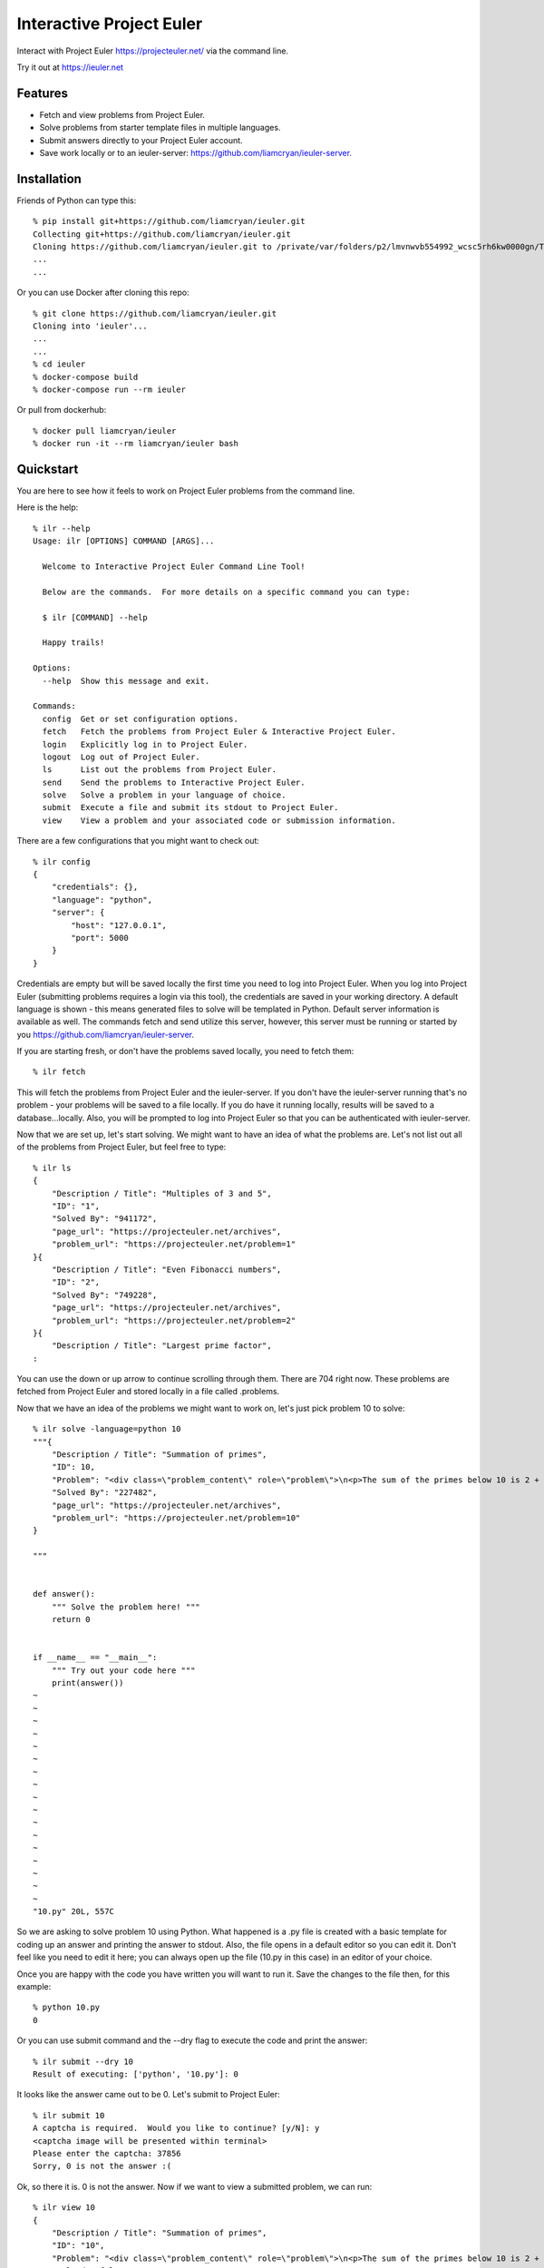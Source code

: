 =========================
Interactive Project Euler
=========================

Interact with Project Euler https://projecteuler.net/ via the command line.


Try it out at https://ieuler.net


Features
++++++++

- Fetch and view problems from Project Euler.

- Solve problems from starter template files in multiple languages.

- Submit answers directly to your Project Euler account.

- Save work locally or to an ieuler-server: https://github.com/liamcryan/ieuler-server.

Installation
++++++++++++

Friends of Python can type this::

    % pip install git+https://github.com/liamcryan/ieuler.git
    Collecting git+https://github.com/liamcryan/ieuler.git
    Cloning https://github.com/liamcryan/ieuler.git to /private/var/folders/p2/lmvnwvb554992_wcsc5rh6kw0000gn/T/pip-req-build-6hjf9n9_
    ...
    ...


Or you can use Docker after cloning this repo::

    % git clone https://github.com/liamcryan/ieuler.git
    Cloning into 'ieuler'...
    ...
    ...
    % cd ieuler
    % docker-compose build
    % docker-compose run --rm ieuler

Or pull from dockerhub::

    % docker pull liamcryan/ieuler
    % docker run -it --rm liamcryan/ieuler bash

Quickstart
++++++++++

You are here to see how it feels to work on Project Euler problems from the command line.

Here is the help::

    % ilr --help
    Usage: ilr [OPTIONS] COMMAND [ARGS]...

      Welcome to Interactive Project Euler Command Line Tool!

      Below are the commands.  For more details on a specific command you can type:

      $ ilr [COMMAND] --help

      Happy trails!

    Options:
      --help  Show this message and exit.

    Commands:
      config  Get or set configuration options.
      fetch   Fetch the problems from Project Euler & Interactive Project Euler.
      login   Explicitly log in to Project Euler.
      logout  Log out of Project Euler.
      ls      List out the problems from Project Euler.
      send    Send the problems to Interactive Project Euler.
      solve   Solve a problem in your language of choice.
      submit  Execute a file and submit its stdout to Project Euler.
      view    View a problem and your associated code or submission information.

There are a few configurations that you might want to check out::

    % ilr config
    {
        "credentials": {},
        "language": "python",
        "server": {
            "host": "127.0.0.1",
            "port": 5000
        }
    }

Credentials are empty but will be saved locally the first time you need to log into Project Euler.  When you log into Project Euler (submitting problems requires a login via this tool), the credentials are saved in your working directory.  A default language is shown - this means generated files to solve will be templated in Python.  Default server information is available as well. The commands fetch and send utilize this server, however, this server must be running or started by you https://github.com/liamcryan/ieuler-server.

If you are starting fresh, or don't have the problems saved locally, you need to fetch them::

    % ilr fetch

This will fetch the problems from Project Euler and the ieuler-server.  If you don't have the ieuler-server running that's no problem - your problems will be saved to a file locally.  If you do have it running locally, results will be saved to a database...locally.  Also, you will be prompted to log into Project Euler so that you can be authenticated with ieuler-server.

Now that we are set up, let's start solving.  We might want to have an idea of what the problems are.  Let's not list out all of the problems from Project Euler, but feel free to type::

    % ilr ls
    {
        "Description / Title": "Multiples of 3 and 5",
        "ID": "1",
        "Solved By": "941172",
        "page_url": "https://projecteuler.net/archives",
        "problem_url": "https://projecteuler.net/problem=1"
    }{
        "Description / Title": "Even Fibonacci numbers",
        "ID": "2",
        "Solved By": "749228",
        "page_url": "https://projecteuler.net/archives",
        "problem_url": "https://projecteuler.net/problem=2"
    }{
        "Description / Title": "Largest prime factor",
    :

You can use the down or up arrow to continue scrolling through them.  There are 704 right now.  These problems are fetched from Project Euler and stored locally in a file called .problems.

Now that we have an idea of the problems we might want to work on, let's just pick problem 10 to solve::

    % ilr solve -language=python 10
    """{
        "Description / Title": "Summation of primes",
        "ID": 10,
        "Problem": "<div class=\"problem_content\" role=\"problem\">\n<p>The sum of the primes below 10 is 2 + 3 + 5 + 7 = 17.</p>\n<p>Find the sum of all the primes below two million.</p>\n</div>",
        "Solved By": "227482",
        "page_url": "https://projecteuler.net/archives",
        "problem_url": "https://projecteuler.net/problem=10"
    }

    """


    def answer():
        """ Solve the problem here! """
        return 0


    if __name__ == "__main__":
        """ Try out your code here """
        print(answer())
    ~
    ~
    ~
    ~
    ~
    ~
    ~
    ~
    ~
    ~
    ~
    ~
    ~
    ~
    ~
    ~
    ~
    "10.py" 20L, 557C


So we are asking to solve problem 10 using Python.  What happened is a .py file is created with a basic template for coding up an answer and printing the answer to stdout.  Also, the file opens in a default editor so you can edit it.  Don't feel like you need to edit it here; you can always open up the file (10.py in this case) in an editor of your choice.

Once you are happy with the code you have written you will want to run it.  Save the changes to the file then, for this example::

    % python 10.py
    0

Or you can use submit command and the --dry flag to execute the code and print the answer::

    % ilr submit --dry 10
    Result of executing: ['python', '10.py']: 0

It looks like the answer came out to be 0.  Let's submit to Project Euler::

    % ilr submit 10
    A captcha is required.  Would you like to continue? [y/N]: y
    <captcha image will be presented within terminal>
    Please enter the captcha: 37856
    Sorry, 0 is not the answer :(


Ok, so there it is.  0 is not the answer.  Now if we want to view a submitted problem, we can run::

    % ilr view 10
    {
        "Description / Title": "Summation of primes",
        "ID": "10",
        "Problem": "<div class=\"problem_content\" role=\"problem\">\n<p>The sum of the primes below 10 is 2 + 3 + 5 + 7 = 17.</p>\n<p>Find the sum of all the primes below two million.</p>\n</div>",
        "Solved": false,
        "Solved By": "227482",
        "code": {
            "python": {
                "filecontent": "\"\"\"{\n    \"Description / Title\": \"Summation of primes\",\n    \"ID\": 10,\n    \"Problem\": \"<div class=\\\"problem_content\\\" role=\\\"problem\\\">\\n<p>The sum of the primes below 10 is 2 + 3 + 5 + 7 = 17.</p>\\n<p>Find the sum of all the primes below two million.</p>\\n</div>\",\n    \"Solved By\": \"227482\",\n    \"page_url\": \"https://projecteuler.net/archives\",\n    \"problem_url\": \"https://projecteuler.net/problem=10\"\n}\n\n\"\"\"\n\n\ndef answer():\n    \"\"\" Solve the problem here! \"\"\"\n    return 0\n\n\nif __name__ == \"__main__\":\n    \"\"\" Try out your code here \"\"\"\n    print(answer())\n",
                "filename": "10.py",
                "submission": "0"
            }
        },
        "completed_on": null,
        "correct_answer": null,
        "page_url": "https://projecteuler.net/archives",
        "problem_url": "https://projecteuler.net/problem=10",
    }

This gives us information on the problem as it pertains to us.  It shows the code currently saved, if the problem is completed, and if the answer is correct, along with some data inherent to the problem.

This information is saved in a file called .problems, letting you pick up from where you last left off, and saving your code as well.  You can generate your saved .py file if you need to.  Try deleting the 10.py file and then run::

    % ilr solve 10 --no-edit
    % ls
    10.py

The file, 10.py, is exactly what you just deleted.

If you are finished and would like to send your progress to Interactive Project Euler, you can type::

    % ilr send

Your progress is saved to the locally running ieuler-server database (if you have it running).  The idea is to run ieuler-server remotely so if you want to begin again from another computer or environment, you can pick up where you left off.

Finally, it might be a good idea to logout, especially if you are using ieuler-server::

    % ilr logout

The details sent to ieuler-server consist of you username and the cookies from Project Euler.  Even though ieuler-server doesn't save these cookies, logging out might be a good idea because the cookies will no longer be valid on Project Euler.